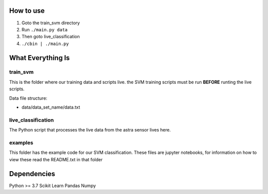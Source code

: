 How to use
==========

1. Goto the train_svm directory
#. Run ``./main.py data``
#. Then goto live_classification
#. ``./cbin | ./main.py``

What Everything Is
==================

train_svm
---------

This is the folder where our training data and scripts live.
the SVM training scripts must be run **BEFORE** runting the live
scripts.

Data file structure:

- data/data_set_name/data.txt


live_classification
-------------------

The Python script that processes the live data from the astra
sensor lives here.

examples
--------

This folder has the example code for our SVM classification. These
files are jupyter notebooks, for information on how to view these
read the README.txt in that folder

Dependencies
============
Python >= 3.7
Scikit Learn
Pandas
Numpy
